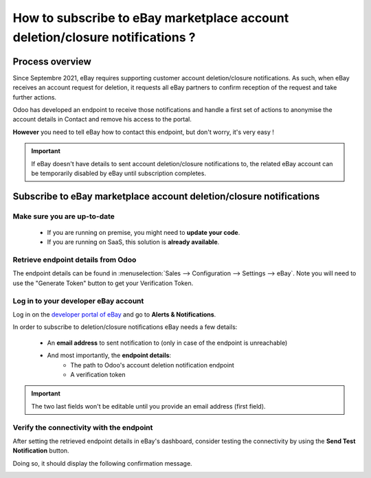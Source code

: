 =============================================================================
How to subscribe to eBay marketplace account deletion/closure notifications ?
=============================================================================

Process overview
================

Since Septembre 2021, eBay requires supporting customer account deletion/closure notifications. As such, when eBay receives an account request for deletion, it requests all eBay partners to confirm reception of the request and take further actions.

Odoo has developed an endpoint to receive those notifications and handle a first set of actions to anonymise the account details in Contact and remove his access to the portal.

**However** you need to tell eBay how to contact this endpoint, but don't worry, it's very easy !

.. important::
   If eBay doesn't have details to sent account deletion/closure notifications to, the related eBay account can be temporarily disabled by eBay until subscription completes.

Subscribe to eBay marketplace account deletion/closure notifications
====================================================================

Make sure you are up-to-date
----------------------------

   - If you are running on premise, you might need to **update your code**.
   - If you are running on SaaS, this solution is **already available**.

Retrieve endpoint details from Odoo
-----------------------------------

The endpoint details can be found in :menuselection:`Sales --> Configuration --> Settings --> eBay`.
Note you will need to use the "Generate Token" button to get your Verification Token.

.. image:: ./media/subscribe03.png
   :align: center

Log in to your developer eBay account
-------------------------------------

Log in on the `developer portal of eBay <https://go.developer.ebay.com/>`_ and go to **Alerts & Notifications**.

.. image:: ./media/subscribe01.png
   :align: center

In order to subscribe to deletion/closure notifications eBay needs a few details:

   - An **email address** to sent notification to (only in case of the endpoint is unreachable)
   - And most importantly, the **endpoint details**:
      - The path to Odoo's account deletion notification endpoint
      - A verification token

.. image:: ./media/subscribe02.png
   :align: center

.. important::
   The two last fields won't be editable until you provide an email address (first field).

Verify the connectivity with the endpoint
-----------------------------------------

After setting the retrieved endpoint details in eBay's dashboard, consider testing the connectivity by using the **Send Test Notification** button.

Doing so, it should display the following confirmation message.

.. image:: ./media/subscribe04.png
   :align: center

